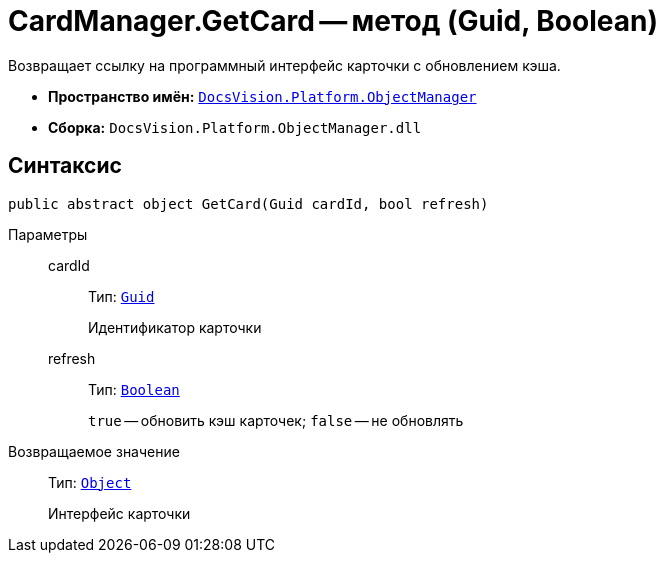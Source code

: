 = CardManager.GetCard -- метод (Guid, Boolean)

Возвращает ссылку на программный интерфейс карточки с обновлением кэша.

* *Пространство имён:* `xref:Platform-ObjectManager-Metadata:ObjectManager_NS.adoc[DocsVision.Platform.ObjectManager]`
* *Сборка:* `DocsVision.Platform.ObjectManager.dll`

== Синтаксис

[source,csharp]
----
public abstract object GetCard(Guid cardId, bool refresh)
----

Параметры::
cardId:::
Тип: `http://msdn.microsoft.com/ru-ru/library/system.guid.aspx[Guid]`
+
Идентификатор карточки

refresh:::
Тип: `http://msdn.microsoft.com/ru-ru/library/system.boolean.aspx[Boolean]`
+
`true` -- обновить кэш карточек; `false` -- не обновлять

Возвращаемое значение::
Тип: `http://msdn.microsoft.com/ru-ru/library/system.object.aspx[Object]`
+
Интерфейс карточки
